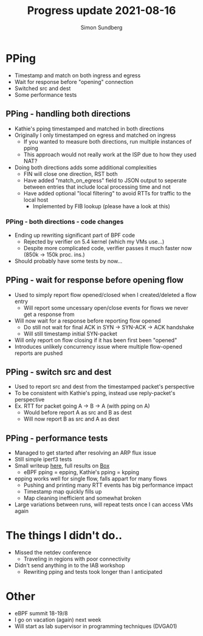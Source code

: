 #+TITLE: Progress update 2021-08-16
#+AUTHOR: Simon Sundberg

#+OPTIONS: ^:nil
#+REVEAL_INIT_OPTIONS: width:1500, height:900, slideNumber:"c/t"
#+REVEAL_ROOT: https://cdn.jsdelivr.net/npm/reveal.js

* PPing
- Timestamp and match on both ingress and egress
- Wait for response before "opening" connection
- Switched src and dest
- Some performance tests

** PPing - handling both directions
- Kathie's pping timestamped and matched in both directions
- Originally I only timestamped on egress and matched on ingress
  - If you wanted to measure both directions, run multiple instances of pping
  - This approach would not really work at the ISP due to how they used NAT?
- Doing both directions adds some additional complexities
  - FIN will close one direction, RST both
  - Have added "match_on_egress" field to JSON output to seperate between entries that include local processing time and not
  - Have added optional "local filtering" to avoid RTTs for traffic to the local host
    - Implemented by FIB lookup (please have a look at this)

*** PPing - both directions - code changes
- Ending up rewriting significant part of BPF code
  - Rejected by verifier on 5.4 kernel (which my VMs use...)
  - Despite more complicated code, verifier passes it much faster now (850k -> 150k proc. ins.)
- Should probably have some tests by now...

** PPing - wait for response before opening flow
- Used to simply report flow opened/closed when I created/deleted a flow entry
  - Will report some uncessary open/close events for flows we never get a response from
- Will now wait for a response before reporting flow opened
  - Do still not wait for final ACK in SYN -> SYN-ACK -> ACK handshake
  - Will still timestamp initial SYN-packet
- Will only report on flow closing if it has been first been "opened"
- Introduces unlikely concurrency issue where multiple flow-opened reports are pushed

** PPing - switch src and dest
- Used to report src and dest from the timestamped packet's perspective
- To be consistent with Kathie's pping, instead use reply-packet's perspective
- Ex. RTT for packet going A -> B -> A (with pping on A)
  - Would before report A as src and B as dest
  - Will now report B as src and A as dest

** PPing - performance tests
- Managed to get started after resolving an ARP flux issue
- Still simple iperf3 tests
- Small writeup [[https://github.com/simosund/bpf-examples/blob/Measurement_study/pping/measurements/MEASUREMENT_STUDY.md#some-more-thorough-iperf3-tests-2021-07-16][here]], full results on [[https://kau.app.box.com/s/epoif0wi2qlffjxpcwmg4ibv7lsojwvo][Box]]
  - eBPF pping = epping, Kathie's pping = kpping
- epping works well for single flow, falls appart for many flows
  - Pushing and printing many RTT events has big performance impact
  - Timestamp map quickly fills up
  - Map cleaning inefficient and somewhat broken
- Large variations between runs, will repeat tests once I can access VMs again

* The things I didn't do..
- Missed the netdev conference
  - Traveling in regions with poor connectivity
- Didn't send anything in to the IAB workshop
  - Rewriting pping and tests took longer than I anticipated

* Other
- eBPF summit 18-19/8
- I go on vacation (again) next week
- Will start as lab supervisor in programming techniques (DVGA01)



